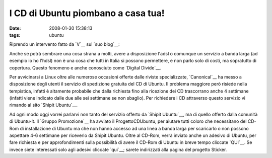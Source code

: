 I CD di Ubuntu piombano a casa tua!
===================================

:date: 2008-01-30 15:38:13
:tags: ubuntu

Riprendo un intervento fatto da `V`__ sul `suo blog`__:

.. raw:: html

   <center>

|image0|

.. raw:: html

   </center>

Anche se potrà sembrare una cosa strana a molti, avere a disposizione
l'adsl o comunque un servizio a banda larga (ad esempio io ho l'hdsl)
non è una cosa che tutti in Italia si possono permettere, e non parlo
solo di costi, ma sopratutto di copertura. Questo fenomeno e anche
conosciuto come `Digital Divide`__.

.. raw:: html

   <center>

|image1|

.. raw:: html

   </center>

Per avvicinarsi a Linux oltre alle numerose occasioni offerte dalle
riviste specializzate, `Canonical`__ ha
messo a disposizione degli utenti il servizio di spedizione gratuita del
CD di Ubuntu. Il problema maggiore però risiede nella tempistica,
infatti è altamente probabile che dalla richiesta fino alla ricezione
dei CD trascorrano anche 4 settimane (infatti viene indicato dalle due
alle sei settimane se non sbaglio). Per richiedere i CD attraverso
questo servizio vi rimando al sito `Shipit Ubuntu`__.

Ad ogni modo oggi vorrei parlarvi non tanto del servizio offerto da
`Shipit Ubuntu`__, ma di quello offerto dalla comunità di Ubuntu-it. Il 
`Gruppo Promozione`__ ha avviato il
ProgettoCDUbuntu, per aiutare tutti coloro che necessitano del CD-Rom di
installazione di Ubuntu ma che non hanno accesso ad una linea a banda
larga per scaricarlo o non possono aspettare 4-6 settimane per riceverlo
da Shipit Ubuntu. Oltre al CD-Rom, verrà inviato anche un adesivo di
Ubuntu, per fare richiesta e per approfondimenti sulla possibilità di
avere il CD-Rom di Ubuntu in breve tempo cliccate `QUI`__.
Se invece siete interessati solo agli adesivi cliccate `qui`__;
sarete indirizzati alla pagina del progetto Sticker.

.. |image0| image:: http://dl.dropbox.com/u/369614/blog/img_red/91755061cj5.jpg
.. |image1| image:: http://dl.dropbox.com/u/369614/blog/img_red/manixubuntucq0.png

.. _V: http://wiki.ubuntu-it.org/RiccardoFilippone
.. _suo blog: http://ethernaly.altervista.org/it/ubuntu_ottenere_cd.php
.. _Digital Divide: http://it.wikipedia.org/wiki/Digital_divide
.. _Canonical: http://www.canonical.com
.. _Shipit Ubuntu: https://shipit.ubuntu.com
.. _Gruppo Promozione: http://wiki.ubuntu-it.org/GruppoPromozione
.. _QUI: http://wiki.ubuntu-it.org/GruppoPromozione/ProgettoCDUbuntu
.. _qui: http://wiki.ubuntu-it.org/GruppoPromozione/StickerUbuntu
